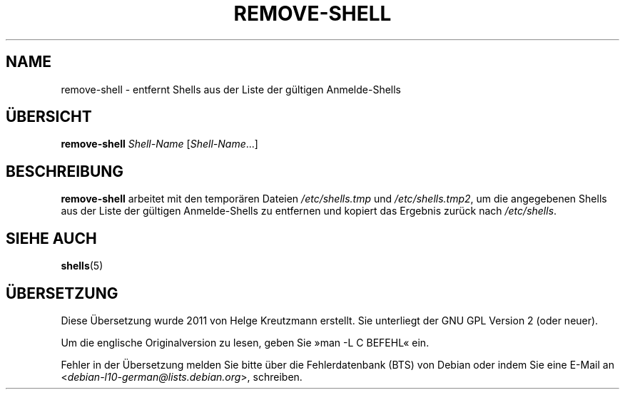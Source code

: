 .\"*******************************************************************
.\"
.\" This file was generated with po4a. Translate the source file.
.\"
.\"*******************************************************************
.TH REMOVE\-SHELL 8 "7. Apr. 2005"  
.SH NAME
remove\-shell \- entfernt Shells aus der Liste der gültigen Anmelde\-Shells
.SH ÜBERSICHT
\fBremove\-shell\fP \fIShell\-Name\fP [\fIShell\-Name\fP...]
.SH BESCHREIBUNG
\fBremove\-shell\fP arbeitet mit den temporären Dateien \fI/etc/shells.tmp\fP und
\fI/etc/shells.tmp2\fP, um die angegebenen Shells aus der Liste der gültigen
Anmelde\-Shells zu entfernen und kopiert das Ergebnis zurück nach
\fI/etc/shells\fP.
.SH "SIEHE AUCH"
\fBshells\fP(5)
.SH ÜBERSETZUNG
Diese Übersetzung wurde 2011 von Helge Kreutzmann erstellt. Sie unterliegt
der GNU GPL Version 2 (oder neuer).

Um die englische Originalversion zu lesen, geben Sie »man -L C BEFEHL« ein.

Fehler in der Übersetzung melden Sie bitte über die Fehlerdatenbank (BTS)
von Debian oder indem Sie eine E-Mail an
.nh
<\fIdebian\-l10\-german@lists.debian.org\fR>,
.hy
schreiben.

